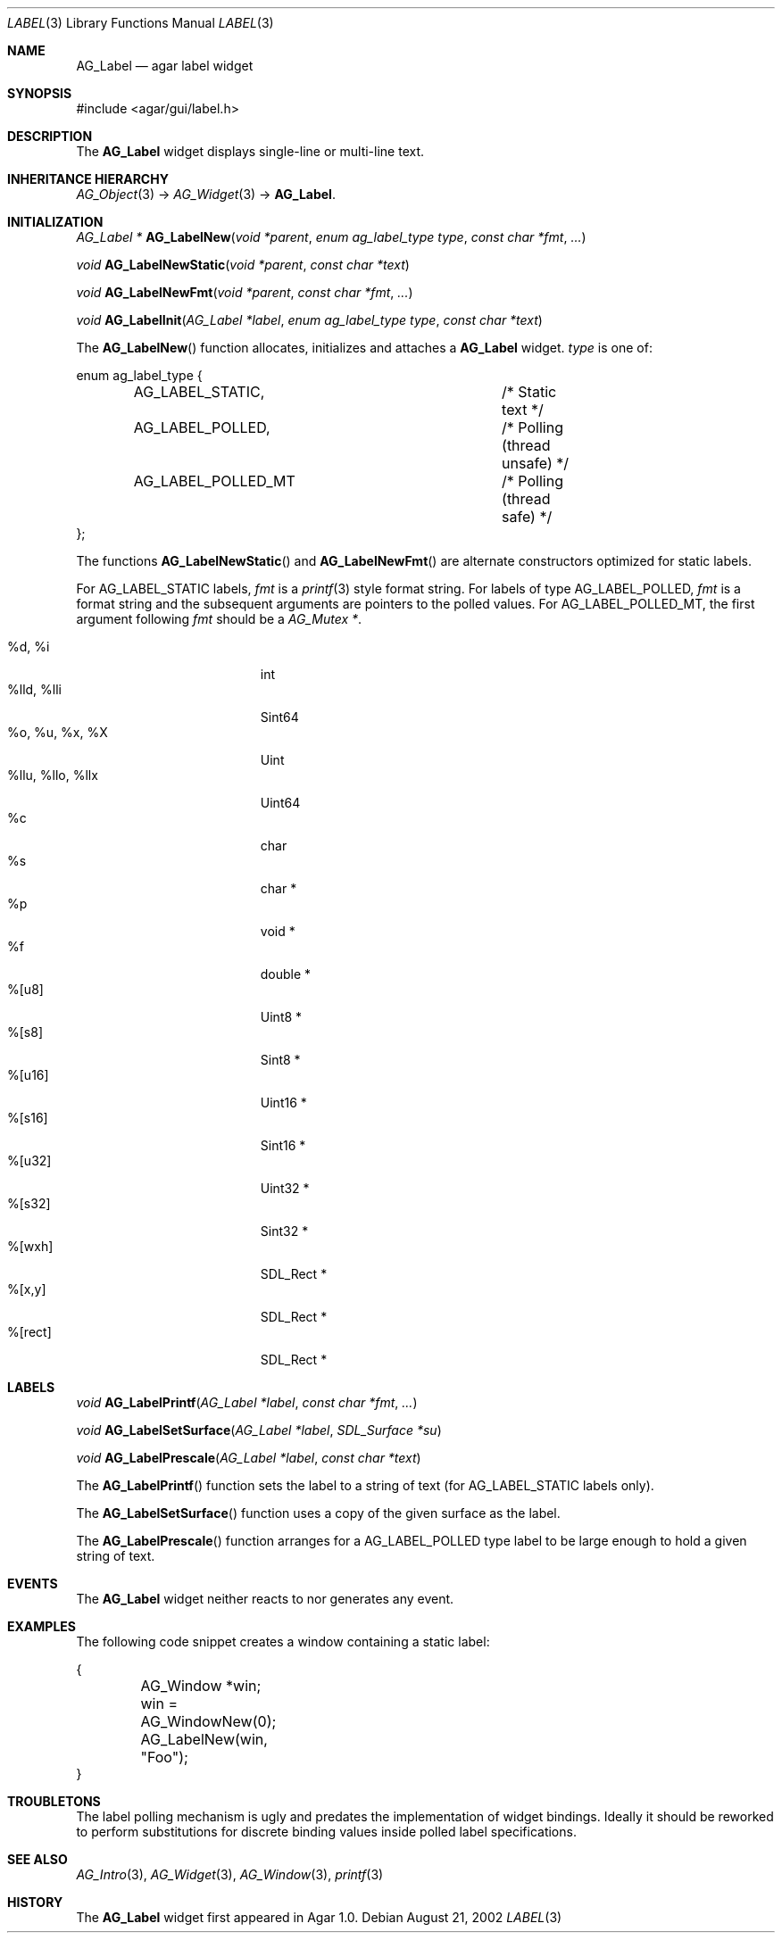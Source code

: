 .\"	$Csoft: label.3,v 1.30 2005/10/04 02:37:27 vedge Exp $
.\"
.\" Copyright (c) 2002, 2003, 2004, 2005 CubeSoft Communications, Inc.
.\" <http://www.csoft.org>
.\" All rights reserved.
.\"
.\" Redistribution and use in source and binary forms, with or without
.\" modification, are permitted provided that the following conditions
.\" are met:
.\" 1. Redistributions of source code must retain the above copyright
.\"    notice, this list of conditions and the following disclaimer.
.\" 2. Redistributions in binary form must reproduce the above copyright
.\"    notice, this list of conditions and the following disclaimer in the
.\"    documentation and/or other materials provided with the distribution.
.\" 
.\" THIS SOFTWARE IS PROVIDED BY THE AUTHOR ``AS IS'' AND ANY EXPRESS OR
.\" IMPLIED WARRANTIES, INCLUDING, BUT NOT LIMITED TO, THE IMPLIED
.\" WARRANTIES OF MERCHANTABILITY AND FITNESS FOR A PARTICULAR PURPOSE
.\" ARE DISCLAIMED. IN NO EVENT SHALL THE AUTHOR BE LIABLE FOR ANY DIRECT,
.\" INDIRECT, INCIDENTAL, SPECIAL, EXEMPLARY, OR CONSEQUENTIAL DAMAGES
.\" (INCLUDING BUT NOT LIMITED TO, PROCUREMENT OF SUBSTITUTE GOODS OR
.\" SERVICES; LOSS OF USE, DATA, OR PROFITS; OR BUSINESS INTERRUPTION)
.\" HOWEVER CAUSED AND ON ANY THEORY OF LIABILITY, WHETHER IN CONTRACT,
.\" STRICT LIABILITY, OR TORT (INCLUDING NEGLIGENCE OR OTHERWISE) ARISING
.\" IN ANY WAY OUT OF THE USE OF THIS SOFTWARE EVEN IF ADVISED OF THE
.\" POSSIBILITY OF SUCH DAMAGE.
.\"
.Dd August 21, 2002
.Dt LABEL 3
.Os
.ds vT Agar API Reference
.ds oS Agar 1.0
.Sh NAME
.Nm AG_Label
.Nd agar label widget
.Sh SYNOPSIS
.Bd -literal
#include <agar/gui/label.h>
.Ed
.Sh DESCRIPTION
The
.Nm
widget displays single-line or multi-line text.
.Sh INHERITANCE HIERARCHY
.Pp
.Xr AG_Object 3 ->
.Xr AG_Widget 3 ->
.Nm .
.Sh INITIALIZATION
.nr nS 1
.Ft "AG_Label *"
.Fn AG_LabelNew "void *parent" "enum ag_label_type type" "const char *fmt" "..."
.Pp
.Ft "void"
.Fn AG_LabelNewStatic "void *parent" "const char *text"
.Pp
.Ft "void"
.Fn AG_LabelNewFmt "void *parent" "const char *fmt" "..."
.Pp
.Ft "void"
.Fn AG_LabelInit "AG_Label *label" "enum ag_label_type type" "const char *text"
.nr nS 0
.Pp
The
.Fn AG_LabelNew
function allocates, initializes and attaches a
.Nm
widget.
.Fa type
is one of:
.Bd -literal
enum ag_label_type {
	AG_LABEL_STATIC,		/* Static text */
	AG_LABEL_POLLED,		/* Polling (thread unsafe) */
	AG_LABEL_POLLED_MT		/* Polling (thread safe) */
};
.Ed
.Pp
The functions
.Fn AG_LabelNewStatic
and
.Fn AG_LabelNewFmt
are alternate constructors optimized for static labels.
.Pp
For
.Dv AG_LABEL_STATIC
labels,
.Fa fmt
is a
.Xr printf 3
style format string.
For labels of type
.Dv AG_LABEL_POLLED ,
.Fa fmt
is a format string and the subsequent arguments are pointers to the polled
values.
For
.Dv AG_LABEL_POLLED_MT ,
the first argument following
.Fa fmt
should be a
.Ft AG_Mutex * .
.Pp
.Bl -tag -compact -width "%llu, %llo, %llx "
.It %d, %i
int
.It %lld, %lli
Sint64
.It %o, %u, %x, %X
Uint
.It %llu, %llo, %llx
Uint64
.It %c
char
.It %s
char *
.It %p
void *
.It %f
double *
.It %[u8]
Uint8 *
.It %[s8]
Sint8 *
.It %[u16]
Uint16 *
.It %[s16]
Sint16 *
.It %[u32]
Uint32 *
.It %[s32]
Sint32 *
.It %[wxh]
SDL_Rect *
.It %[x,y]
SDL_Rect *
.It %[rect]
SDL_Rect *
.El
.Sh LABELS
.nr nS 1
.Ft void
.Fn AG_LabelPrintf "AG_Label *label" "const char *fmt" "..."
.Pp
.Ft void
.Fn AG_LabelSetSurface "AG_Label *label" "SDL_Surface *su"
.Pp
.Ft void
.Fn AG_LabelPrescale "AG_Label *label" "const char *text"
.nr nS 0
.Pp
The
.Fn AG_LabelPrintf
function sets the label to a string of text (for
.Dv AG_LABEL_STATIC
labels only).
.Pp
The
.Fn AG_LabelSetSurface
function uses a copy of the given surface as the label.
.Pp
The
.Fn AG_LabelPrescale
function arranges for a
.Dv AG_LABEL_POLLED
type label to be large enough to hold a given string of text.
.Sh EVENTS
The
.Nm
widget neither reacts to nor generates any event.
.Pp
.Sh EXAMPLES
The following code snippet creates a window containing a static label:
.Bd -literal
{
	AG_Window *win;

	win = AG_WindowNew(0);
	AG_LabelNew(win, "Foo");
}
.Ed
.Sh TROUBLETONS
The label polling mechanism is ugly and predates the implementation of widget
bindings.
Ideally it should be reworked to perform substitutions for discrete binding
values inside polled label specifications.
.Sh SEE ALSO
.Xr AG_Intro 3 ,
.Xr AG_Widget 3 ,
.Xr AG_Window 3 ,
.Xr printf 3
.Sh HISTORY
The
.Nm
widget first appeared in Agar 1.0.

